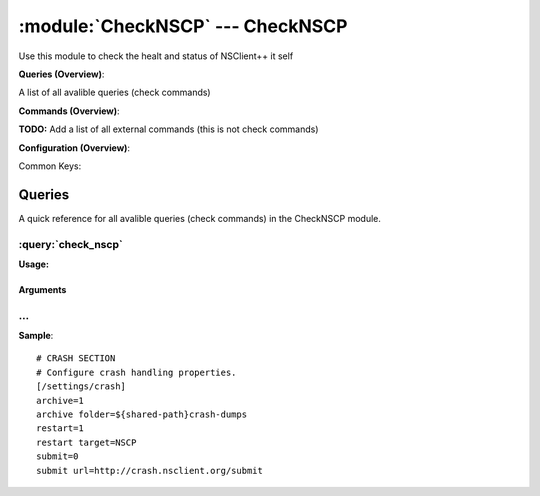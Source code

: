 .. default-domain:: nscp

.. module:: CheckNSCP
    :synopsis: Use this module to check the healt and status of NSClient++ it self

=================================
:module:`CheckNSCP` --- CheckNSCP
=================================
Use this module to check the healt and status of NSClient++ it self

**Queries (Overview)**:

A list of all avalible queries (check commands)

.. csv-table:: 
    :class: contentstable 
    :delim: | 
    :header: "Command", "Description"

    :query:`check_nscp` | Check the internal healt of NSClient++.




**Commands (Overview)**: 

**TODO:** Add a list of all external commands (this is not check commands)

**Configuration (Overview)**:


Common Keys:

.. csv-table:: 
    :class: contentstable 
    :delim: | 
    :header: "Path / Section", "Key", "Description"

    :confpath:`/settings/crash` | :confkey:`~/settings/crash.archive` | ARCHIVE CRASHREPORTS
    :confpath:`/settings/crash` | :confkey:`~/settings/crash.archive folder` | CRASH ARCHIVE LOCATION
    :confpath:`/settings/crash` | :confkey:`~/settings/crash.restart` | RESTART
    :confpath:`/settings/crash` | :confkey:`~/settings/crash.restart target` | RESTART SERVICE NAME
    :confpath:`/settings/crash` | :confkey:`~/settings/crash.submit` | SUBMIT CRASHREPORTS
    :confpath:`/settings/crash` | :confkey:`~/settings/crash.submit url` | SUBMISSION URL




Queries
=======
A quick reference for all avalible queries (check commands) in the CheckNSCP module.

:query:`check_nscp`
-------------------
.. query:: check_nscp
    :synopsis: Check the internal healt of NSClient++.

**Usage:**



.. csv-table:: 
    :class: contentstable 
    :delim: | 
    :header: "Option", "Default Value", "Description"

    :option:`help` | N/A | Show help screen (this screen)
    :option:`help-csv` | N/A | Show help screen as a comma separated list. 
    :option:`help-short` | N/A | Show help screen (short format).


Arguments
*********
.. option:: help
    :synopsis: Show help screen (this screen)

    | Show help screen (this screen)

.. option:: help-csv
    :synopsis: Show help screen as a comma separated list. 

    | Show help screen as a comma separated list. 
    | This is useful for parsing the output in scripts and generate documentation etc

.. option:: help-short
    :synopsis: Show help screen (short format).

    | Show help screen (short format).






… 
--
.. confpath:: /settings/crash
    :synopsis: CRASH SECTION

    **CRASH SECTION**

    | Configure crash handling properties.


.. csv-table:: 
    :class: contentstable 
    :delim: | 
    :header: "Key", "Default Value", "Description"

    :confkey:`archive` | 1 | ARCHIVE CRASHREPORTS
    :confkey:`archive folder` | ${shared-path}crash-dumps | CRASH ARCHIVE LOCATION
    :confkey:`restart` | 1 | RESTART
    :confkey:`restart target` | NSCP | RESTART SERVICE NAME
    :confkey:`submit` | 0 | SUBMIT CRASHREPORTS
    :confkey:`submit url` | http://crash.nsclient.org/submit | SUBMISSION URL


**Sample**::

    # CRASH SECTION
    # Configure crash handling properties.
    [/settings/crash]
    archive=1
    archive folder=${shared-path}crash-dumps
    restart=1
    restart target=NSCP
    submit=0
    submit url=http://crash.nsclient.org/submit


.. confkey:: archive
    :synopsis: ARCHIVE CRASHREPORTS

    **ARCHIVE CRASHREPORTS**

    | Archive crash reports in the archive folder

    **Path**: /settings/crash

    **Key**: archive

    **Default value**: 1

    **Used by**: :module:`CheckNSCP`,  :module:``

    **Sample**::

        [/settings/crash]
        # ARCHIVE CRASHREPORTS
        archive=1


.. confkey:: archive folder
    :synopsis: CRASH ARCHIVE LOCATION

    **CRASH ARCHIVE LOCATION**

    | The folder to archive crash dumps in

    **Path**: /settings/crash

    **Key**: archive folder

    **Default value**: ${shared-path}crash-dumps

    **Used by**: :module:`CheckNSCP`,  :module:``

    **Sample**::

        [/settings/crash]
        # CRASH ARCHIVE LOCATION
        archive folder=${shared-path}crash-dumps


.. confkey:: restart
    :synopsis: RESTART

    **RESTART**

    | Submit crash reports to nsclient.org (or your configured submission server)

    **Path**: /settings/crash

    **Key**: restart

    **Default value**: 1

    **Used by**: :module:`CheckNSCP`,  :module:``

    **Sample**::

        [/settings/crash]
        # RESTART
        restart=1


.. confkey:: restart target
    :synopsis: RESTART SERVICE NAME

    **RESTART SERVICE NAME**

    | The url to submit crash reports to

    **Path**: /settings/crash

    **Key**: restart target

    **Default value**: NSCP

    **Used by**: :module:`CheckNSCP`,  :module:``

    **Sample**::

        [/settings/crash]
        # RESTART SERVICE NAME
        restart target=NSCP


.. confkey:: submit
    :synopsis: SUBMIT CRASHREPORTS

    **SUBMIT CRASHREPORTS**

    | Submit crash reports to nsclient.org (or your configured submission server)

    **Path**: /settings/crash

    **Key**: submit

    **Default value**: 0

    **Used by**: :module:`CheckNSCP`,  :module:``

    **Sample**::

        [/settings/crash]
        # SUBMIT CRASHREPORTS
        submit=0


.. confkey:: submit url
    :synopsis: SUBMISSION URL

    **SUBMISSION URL**

    | The url to submit crash reports to

    **Path**: /settings/crash

    **Key**: submit url

    **Default value**: http://crash.nsclient.org/submit

    **Used by**: :module:`CheckNSCP`,  :module:``

    **Sample**::

        [/settings/crash]
        # SUBMISSION URL
        submit url=http://crash.nsclient.org/submit


